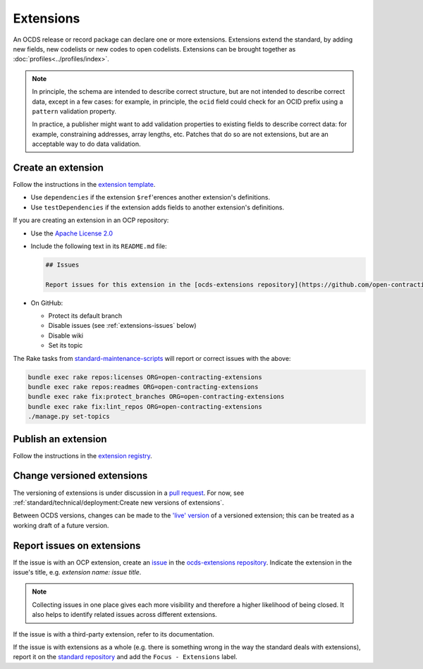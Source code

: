 Extensions
==========

An OCDS release or record package can declare one or more extensions. Extensions extend the standard, by adding new fields, new codelists or new codes to open codelists. Extensions can be brought together as :doc:`profiles<../profiles/index>`.

.. note::

   In principle, the schema are intended to describe correct structure, but are not intended to describe correct data, except in a few cases: for example, in principle, the ``ocid`` field could check for an OCID prefix using a ``pattern`` validation property.

   In practice, a publisher might want to add validation properties to existing fields to describe correct data: for example, constraining addresses, array lengths, etc. Patches that do so are not extensions, but are an acceptable way to do data validation.

Create an extension
-------------------

Follow the instructions in the `extension template <https://github.com/open-contracting/standard_extension_template/blob/master/README.md>`__.

-  Use ``dependencies`` if the extension ``$ref``'erences another extension's definitions.
-  Use ``testDependencies`` if the extension adds fields to another extension's definitions.

If you are creating an extension in an OCP repository:

-  Use the `Apache License 2.0 <https://raw.githubusercontent.com/open-contracting-extensions/ocds_process_title_extension/master/LICENSE>`__
-  Include the following text in its ``README.md`` file:

   .. code-block:: markdown

      ## Issues

      Report issues for this extension in the [ocds-extensions repository](https://github.com/open-contracting/ocds-extensions/issues), putting the extension's name in the issue's title.

-  On GitHub:

   -  Protect its default branch
   -  Disable issues (see :ref:`extensions-issues` below)
   -  Disable wiki
   -  Set its topic

The Rake tasks from `standard-maintenance-scripts <https://github.com/open-contracting/standard-maintenance-scripts#change-github-repository-configuration>`__ will report or correct issues with the above:

.. code-block:: shell

   bundle exec rake repos:licenses ORG=open-contracting-extensions
   bundle exec rake repos:readmes ORG=open-contracting-extensions
   bundle exec rake fix:protect_branches ORG=open-contracting-extensions
   bundle exec rake fix:lint_repos ORG=open-contracting-extensions
   ./manage.py set-topics

Publish an extension
--------------------

Follow the instructions in the `extension registry <https://github.com/open-contracting/extension_registry>`__.

Change versioned extensions
---------------------------

The versioning of extensions is under discussion in a `pull request <https://github.com/open-contracting/standard/pull/674>`__. For now, see :ref:`standard/technical/deployment:Create new versions of extensions`.

Between OCDS versions, changes can be made to the `'live' version <https://github.com/open-contracting/extension_registry#extension_versionscsv>`__ of a versioned extension; this can be treated as a working draft of a future version.

.. _extensions-issues:

Report issues on extensions
---------------------------

If the issue is with an OCP extension, create an `issue <https://help.github.com/articles/about-issues/>`__ in the `ocds-extensions repository <https://github.com/open-contracting/ocds-extensions>`__. Indicate the extension in the issue's title, e.g. *extension name: issue title*.

.. note::

   Collecting issues in one place gives each more visibility and therefore a higher likelihood of being closed. It also helps to identify related issues across different extensions.

If the issue is with a third-party extension, refer to its documentation.

If the issue is with extensions as a whole (e.g. there is something wrong in the way the standard deals with extensions), report it on the `standard repository <https://github.com/open-contracting/standard>`__ and add the ``Focus - Extensions`` label.
